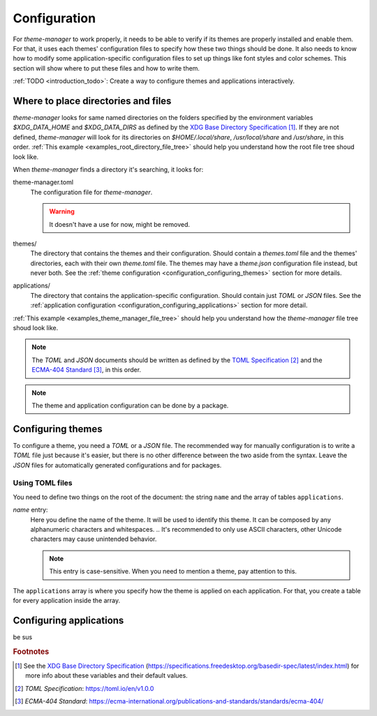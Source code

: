 .. _configuration_start:

Configuration
=============

For `theme-manager` to work properly, it needs to be able to verify if its themes are properly installed
and enable them. For that, it uses each themes' configuration files to specify how these two things should
be done. It also needs to know how to modify some application-specific configuration files to set up things
like font styles and color schemes. This section will show where to put these files and how to write them.

:ref:`TODO <introduction_todo>`: Create a way to configure themes and applications interactively. 

.. _configuration_where_to_place_directories_and_files:

Where to place directories and files
------------------------------------

`theme-manager` looks for same named directories on the folders specified by the 
environment variables `$XDG_DATA_HOME` and `$XDG_DATA_DIRS` as defined by
the `XDG Base Directory Specification`_ [#f1]_. If they are not defined, `theme-manager` 
will look for its directories on `$HOME/.local/share`, `/usr/local/share` and `/usr/share`, 
in this order. :ref:`This example <examples_root_directory_file_tree>` should help you understand 
how the root file tree shoud look like.

When `theme-manager` finds a directory it's searching, it looks for:

theme-manager.toml
    The configuration file for `theme-manager`.

    .. warning:: 
        It doesn't have a use for now, might be removed.

themes/
    The directory that contains the themes and their configuration. 
    Should contain a `themes.toml` file and the themes' directories, 
    each with their own `theme.toml` file. The themes may have a `theme.json`
    configuration file instead, but never both. 
    See the :ref:`theme configuration <configuration_configuring_themes>` section
    for more details.

applications/
    The directory that contains the application-specific configuration.
    Should contain just `TOML` or `JSON` files. 
    See the :ref:`application configuration <configuration_configuring_applications>`
    section for more detail.

:ref:`This example <examples_theme_manager_file_tree>` should help you understand how the `theme-manager`
file tree shoud look like.

.. note:: 
    The `TOML` and `JSON` documents should be written as defined by the `TOML Specification`_ [#f2]_ and the 
    `ECMA-404 Standard`_ [#f3]_, in this order. 

.. note:: 
    The theme and application configuration can be done by a package. 

.. _configuration_configuring_themes:

Configuring themes
------------------

To configure a theme, you need a `TOML` or a `JSON` file. The recommended way for manually configuration
is to write a `TOML` file just because it's easier, but there is no other difference between the two aside
from the syntax. Leave the `JSON` files for automatically generated configurations and for packages.

Using TOML files
^^^^^^^^^^^^^^^^

You need to define two things on the root of the document: the string ``name`` and the array of
tables ``applications``.

`name` entry:
    Here you define the name of the theme. It will be used to identify this theme.
    It can be composed by any alphanumeric characters and whitespaces. 
    .. It's recommended to only use ASCII characters, other Unicode characters may cause unintended behavior.

    .. note:: 
        This entry is case-sensitive. When you need to mention a theme, pay attention to this.

The ``applications`` array is where you specify how the theme is applied on each application. For that,
you create a table for every application inside the array. 

.. _configuration_configuring_applications:

Configuring applications
------------------------

be sus

.. rubric:: Footnotes
.. [#f1] See the `XDG Base Directory Specification`_ 
    (`https://specifications.freedesktop.org/basedir-spec/latest/index.html <XDG Base Directory Specification>`_) 
    for more info about these variables and their default values.
.. [#f2] `TOML Specification`:  `https://toml.io/en/v1.0.0 <TOML Specification>`_
.. [#f3] `ECMA-404 Standard`: `https://ecma-international.org/publications-and-standards/standards/ecma-404/ <ECMA-404 Standard>`_

.. _TOML Specification: https://toml.io/en/v1.0.0
.. _ECMA-404 Standard: https://ecma-international.org/publications-and-standards/standards/ecma-404/
.. _XDG Base Directory Specification: https://specifications.freedesktop.org/basedir-spec/latest/index.html